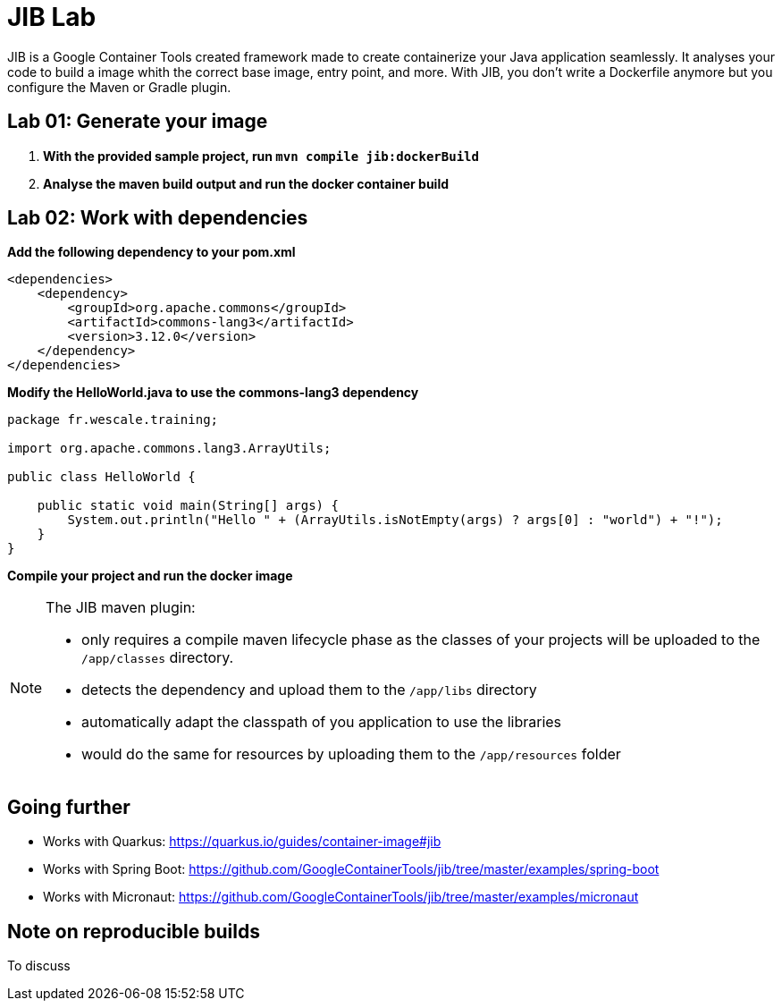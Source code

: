= JIB Lab

JIB is a Google Container Tools created framework made to create containerize your
Java application seamlessly. It analyses your code to build a image whith the correct
base image, entry point, and more.
With JIB, you don't write a Dockerfile anymore but you configure the Maven or Gradle plugin.

== Lab 01: Generate your image

. *With the provided sample project, run `mvn compile jib:dockerBuild`*
. *Analyse the maven build output and run the docker container build*

== Lab 02: Work with dependencies

**Add the following dependency to your pom.xml**

[source, xml]
----
<dependencies>
    <dependency>
        <groupId>org.apache.commons</groupId>
        <artifactId>commons-lang3</artifactId>
        <version>3.12.0</version>
    </dependency>
</dependencies>
----

**Modify the HelloWorld.java to use the commons-lang3 dependency**

[source, java]
----
package fr.wescale.training;

import org.apache.commons.lang3.ArrayUtils;

public class HelloWorld {

    public static void main(String[] args) {
        System.out.println("Hello " + (ArrayUtils.isNotEmpty(args) ? args[0] : "world") + "!");
    }
}
----

**Compile your project and run the docker image**

[NOTE]
====
The JIB maven plugin:

* only requires a compile maven lifecycle phase as the classes of your projects will be uploaded to the `/app/classes` directory.
* detects the dependency and upload them to the `/app/libs` directory
* automatically adapt the classpath of you application to use the libraries
* would do the same for resources by uploading them to the `/app/resources` folder

====

== Going further

* Works with Quarkus: https://quarkus.io/guides/container-image#jib
* Works with Spring Boot: https://github.com/GoogleContainerTools/jib/tree/master/examples/spring-boot
* Works with Micronaut: https://github.com/GoogleContainerTools/jib/tree/master/examples/micronaut

== Note on reproducible builds

To discuss